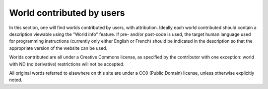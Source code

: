 World contributed by users
==========================

In this section, one will find worlds contributed by users, with attribution.
Ideally each world contributed should contain a description viewable
using the "World info" feature.
If pre- and/or post-code is used, the target human language
used for programming instructions (currently only either English or French)
should be indicated in the description so that the appropriate version
of the website can be used.

Worlds contributed are all under a Creative Commons license, as specified
by the contributor with one exception: world with ND (no derivative)
restrictions will not be accepted.

All original words referred to elsewhere on this site are under
a CC0 (Public Domain) license, unless otherwise explicitly noted.

